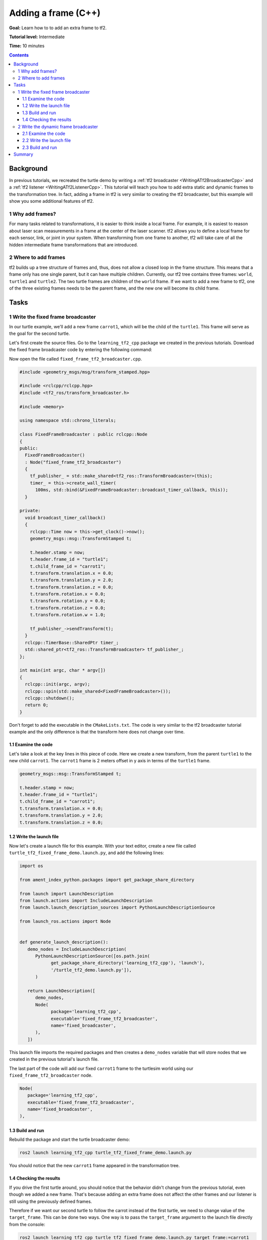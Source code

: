 .. _AddingAFrameCpp:

Adding a frame (C++)
====================

**Goal:** Learn how to to add an extra frame to tf2.

**Tutorial level:** Intermediate

**Time:** 10 minutes

.. contents:: Contents
   :depth: 3
   :local:

Background
----------

In previous tutorials, we recreated the turtle demo by writing a :ref:`tf2 broadcaster <WritingATf2BroadcasterCpp>` and a :ref:`tf2 listener <WritingATf2ListenerCpp>`.
This tutorial will teach you how to add extra static and dynamic frames to the transformation tree.
In fact, adding a frame in tf2 is very similar to creating the tf2 broadcaster, but this example will show you some additional features of tf2.

1 Why add frames?
^^^^^^^^^^^^^^^^^

For many tasks related to transformations, it is easier to think inside a local frame.
For example, it is easiest to reason about laser scan measurements in a frame at the center of the laser scanner.
tf2 allows you to define a local frame for each sensor, link, or joint in your system.
When transforming from one frame to another, tf2 will take care of all the hidden intermediate frame transformations that are introduced.

2 Where to add frames
^^^^^^^^^^^^^^^^^^^^^

tf2 builds up a tree structure of frames and, thus, does not allow a closed loop in the frame structure.
This means that a frame only has one single parent, but it can have multiple children.
Currently, our tf2 tree contains three frames: ``world``, ``turtle1`` and ``turtle2``.
The two turtle frames are children of the ``world`` frame.
If we want to add a new frame to tf2, one of the three existing frames needs to be the parent frame, and the new one will become its child frame.

.. image:: turtlesim_frames.png

Tasks
-----

1 Write the fixed frame broadcaster
^^^^^^^^^^^^^^^^^^^^^^^^^^^^^^^^^^^

In our turtle example, we'll add a new frame ``carrot1``, which will be the child of the ``turtle1``.
This frame will serve as the goal for the second turtle.

Let's first create the source files. Go to the ``learning_tf2_cpp`` package we created in the previous tutorials.
Download the fixed frame broadcaster code by entering the following command:

.. tabs::

   .. group-tab:: Linux

      .. code-block:: console

         wget https://raw.githubusercontent.com/ros/geometry_tutorials/ros2/turtle_tf2_cpp/src/fixed_frame_tf2_broadcaster.cpp

   .. group-tab:: macOS

      .. code-block:: console

         wget https://raw.githubusercontent.com/ros/geometry_tutorials/ros2/turtle_tf2_cpp/src/fixed_frame_tf2_broadcaster.cpp

   .. group-tab:: Windows

      In a Windows command line prompt:

      .. code-block:: console

         curl -sk https://raw.githubusercontent.com/ros/geometry_tutorials/ros2/turtle_tf2_cpp/src/fixed_frame_tf2_broadcaster.cpp -o fixed_frame_tf2_broadcaster.cpp

      Or in powershell:

      .. code-block:: console

         curl https://raw.githubusercontent.com/ros/geometry_tutorials/ros2/turtle_tf2_cpp/src/fixed_frame_tf2_broadcaster.cpp -o fixed_frame_tf2_broadcaster.cpp

Now open the file called ``fixed_frame_tf2_broadcaster.cpp``.

.. code-block:: C++

   #include <geometry_msgs/msg/transform_stamped.hpp>

   #include <rclcpp/rclcpp.hpp>
   #include <tf2_ros/transform_broadcaster.h>

   #include <memory>

   using namespace std::chrono_literals;

   class FixedFrameBroadcaster : public rclcpp::Node
   {
   public:
     FixedFrameBroadcaster()
     : Node("fixed_frame_tf2_broadcaster")
     {
       tf_publisher_ = std::make_shared<tf2_ros::TransformBroadcaster>(this);
       timer_ = this->create_wall_timer(
         100ms, std::bind(&FixedFrameBroadcaster::broadcast_timer_callback, this));
     }

   private:
     void broadcast_timer_callback()
     {
       rclcpp::Time now = this->get_clock()->now();
       geometry_msgs::msg::TransformStamped t;

       t.header.stamp = now;
       t.header.frame_id = "turtle1";
       t.child_frame_id = "carrot1";
       t.transform.translation.x = 0.0;
       t.transform.translation.y = 2.0;
       t.transform.translation.z = 0.0;
       t.transform.rotation.x = 0.0;
       t.transform.rotation.y = 0.0;
       t.transform.rotation.z = 0.0;
       t.transform.rotation.w = 1.0;

       tf_publisher_->sendTransform(t);
     }
     rclcpp::TimerBase::SharedPtr timer_;
     std::shared_ptr<tf2_ros::TransformBroadcaster> tf_publisher_;
   };

   int main(int argc, char * argv[])
   {
     rclcpp::init(argc, argv);
     rclcpp::spin(std::make_shared<FixedFrameBroadcaster>());
     rclcpp::shutdown();
     return 0;
   }

Don't forget to add the executable in the ``CMakeLists.txt``.
The code is very similar to the tf2 broadcaster tutorial example and the only difference is that the transform here does not change over time.

1.1 Examine the code
~~~~~~~~~~~~~~~~~~~~

Let's take a look at the key lines in this piece of code.
Here we create a new transform, from the parent ``turtle1`` to the new child ``carrot1``.
The ``carrot1`` frame is 2 meters offset in y axis in terms of the ``turtle1`` frame.

.. code-block:: C++

   geometry_msgs::msg::TransformStamped t;

   t.header.stamp = now;
   t.header.frame_id = "turtle1";
   t.child_frame_id = "carrot1";
   t.transform.translation.x = 0.0;
   t.transform.translation.y = 2.0;
   t.transform.translation.z = 0.0;

1.2 Write the launch file
~~~~~~~~~~~~~~~~~~~~~~~~~

Now let's create a launch file for this example.
With your text editor, create a new file called ``turtle_tf2_fixed_frame_demo.launch.py``, and add the following lines:

.. code-block:: python

   import os

   from ament_index_python.packages import get_package_share_directory

   from launch import LaunchDescription
   from launch.actions import IncludeLaunchDescription
   from launch.launch_description_sources import PythonLaunchDescriptionSource

   from launch_ros.actions import Node


   def generate_launch_description():
      demo_nodes = IncludeLaunchDescription(
         PythonLaunchDescriptionSource([os.path.join(
               get_package_share_directory('learning_tf2_cpp'), 'launch'),
               '/turtle_tf2_demo.launch.py']),
         )

      return LaunchDescription([
         demo_nodes,
         Node(
               package='learning_tf2_cpp',
               executable='fixed_frame_tf2_broadcaster',
               name='fixed_broadcaster',
         ),
      ])


This launch file imports the required packages and then creates a ``demo_nodes`` variable that will store nodes that we created in the previous tutorial's launch file.

The last part of the code will add our fixed ``carrot1`` frame to the turtlesim world using our ``fixed_frame_tf2_broadcaster`` node.

.. code-block:: python

   Node(
      package='learning_tf2_cpp',
      executable='fixed_frame_tf2_broadcaster',
      name='fixed_broadcaster',
   ),

1.3 Build and run
~~~~~~~~~~~~~~~~~

Rebuild the package and start the turtle broadcaster demo:

.. code-block:: console

   ros2 launch learning_tf2_cpp turtle_tf2_fixed_frame_demo.launch.py

You should notice that the new ``carrot1`` frame appeared in the transformation tree.

.. image:: turtlesim_frames_carrot.png

1.4 Checking the results
~~~~~~~~~~~~~~~~~~~~~~~~

If you drive the first turtle around, you should notice that the behavior didn't change from the previous tutorial, even though we added a new frame.
That's because adding an extra frame does not affect the other frames and our listener is still using the previously defined frames.

Therefore if we want our second turtle to follow the carrot instead of the first turtle, we need to change value of the ``target_frame``.
This can be done two ways.
One way is to pass the ``target_frame`` argument to the launch file directly from the console:

.. code-block:: console

   ros2 launch learning_tf2_cpp turtle_tf2_fixed_frame_demo.launch.py target_frame:=carrot1

The second way is to update the launch file.
To do so, open the ``turtle_tf2_fixed_frame_demo.launch.py`` file, and add the ``'target_frame': 'carrot1'`` parameter via ``launch_arguments`` argument.

.. code-block:: python

   def generate_launch_description():
      demo_nodes = IncludeLaunchDescription(
         ...,
         launch_arguments={'target_frame': 'carrot1'}.items(),
         )

Now just rebuild the package, restart the ``turtle_tf2_fixed_frame_demo.launch.py``, and you'll see the second turtle following the carrot instead of the first turtle!

.. image:: carrot_static.png

2 Write the dynamic frame broadcaster
^^^^^^^^^^^^^^^^^^^^^^^^^^^^^^^^^^^^^

The extra frame we published in this tutorial is a fixed frame that doesn't change over time in relation to the parent frame.
However, if you want to publish a moving frame you can code the broadcaster to change the frame over time.
Let's change our ``carrot1`` frame so that it changes relative to ``turtle1`` frame over time.
Now download the dynamic frame broadcaster code by entering the following command:

.. tabs::

   .. group-tab:: Linux

      .. code-block:: console

         wget https://raw.githubusercontent.com/ros/geometry_tutorials/ros2/turtle_tf2_cpp/src/dynamic_frame_tf2_broadcaster.cpp

   .. group-tab:: macOS

      .. code-block:: console

         wget https://raw.githubusercontent.com/ros/geometry_tutorials/ros2/turtle_tf2_cpp/src/dynamic_frame_tf2_broadcaster.cpp

   .. group-tab:: Windows

      In a Windows command line prompt:

      .. code-block:: console

         curl -sk https://raw.githubusercontent.com/ros/geometry_tutorials/ros2/turtle_tf2_cpp/src/dynamic_frame_tf2_broadcaster.cpp -o dynamic_frame_tf2_broadcaster.cpp

      Or in powershell:

      .. code-block:: console

         curl https://raw.githubusercontent.com/ros/geometry_tutorials/ros2/turtle_tf2_cpp/src/dynamic_frame_tf2_broadcaster.cpp -o dynamic_frame_tf2_broadcaster.cpp

Now open the file called ``dynamic_frame_tf2_broadcaster.cpp``:

.. code-block:: C++

   #include <geometry_msgs/msg/transform_stamped.hpp>

   #include <rclcpp/rclcpp.hpp>
   #include <tf2_ros/transform_broadcaster.h>

   #include <memory>

   using namespace std::chrono_literals;

   const double PI = 3.141592653589793238463;

   class DynamicFrameBroadcaster : public rclcpp::Node
   {
   public:
     DynamicFrameBroadcaster()
     : Node("dynamic_frame_tf2_broadcaster")
     {
       tf_publisher_ = std::make_shared<tf2_ros::TransformBroadcaster>(this);
       timer_ = this->create_wall_timer(
         100ms, std::bind(&DynamicFrameBroadcaster::broadcast_timer_callback, this));
     }

   private:
     void broadcast_timer_callback()
     {
       rclcpp::Time now = this->get_clock()->now();
       double x = now.seconds() * PI;
       geometry_msgs::msg::TransformStamped t;

       t.header.stamp = now;
       t.header.frame_id = "turtle1";
       t.child_frame_id = "carrot1";
       t.transform.translation.x = 10 * sin(x);
       t.transform.translation.y = 10 * cos(x);
       t.transform.translation.z = 0.0;
       t.transform.rotation.x = 0.0;
       t.transform.rotation.y = 0.0;
       t.transform.rotation.z = 0.0;
       t.transform.rotation.w = 1.0;

       tf_publisher_->sendTransform(t);
     }
     rclcpp::TimerBase::SharedPtr timer_;
     std::shared_ptr<tf2_ros::TransformBroadcaster> tf_publisher_;
   };

   int main(int argc, char * argv[])
   {
     rclcpp::init(argc, argv);
     rclcpp::spin(std::make_shared<DynamicFrameBroadcaster>());
     rclcpp::shutdown();
     return 0;
   }

2.1 Examine the code
~~~~~~~~~~~~~~~~~~~~

Instead of a fixed definition of our x and y offsets, we are using the ``sin()`` and ``cos()`` functions on the current time so that the offset of ``carrot1`` is constantly changing.

.. code-block:: C++

   double x = now.seconds() * PI;
   ...
   t.transform.translation.x = 10 * sin(x);
   t.transform.translation.y = 10 * cos(x);

2.2 Write the launch file
~~~~~~~~~~~~~~~~~~~~~~~~~

To test this code, create a new launch file ``turtle_tf2_dynamic_frame_demo.launch.py`` and paste the following code:

.. code-block:: python

   import os

   from ament_index_python.packages import get_package_share_directory

   from launch import LaunchDescription
   from launch.actions import IncludeLaunchDescription
   from launch.launch_description_sources import PythonLaunchDescriptionSource

   from launch_ros.actions import Node


   def generate_launch_description():
      demo_nodes = IncludeLaunchDescription(
         PythonLaunchDescriptionSource([os.path.join(
               get_package_share_directory('learning_tf2_cpp'), 'launch'),
               '/turtle_tf2_demo.launch.py']),
         launch_arguments={'target_frame': 'carrot1'}.items(),
         )

      return LaunchDescription([
         demo_nodes,
         Node(
               package='learning_tf2_cpp',
               executable='dynamic_frame_tf2_broadcaster',
               name='dynamic_broadcaster',
         ),
      ])

2.3 Build and run
~~~~~~~~~~~~~~~~~

Rebuild the package, and start the ``turtle_tf2_dynamic_frame_demo.launch.py`` launch file, and now you’ll see that the second turtle is following the carrot's position that is constantly changing.

.. image:: carrot_dynamic.png

Summary
-------

In this tutorial, you learned about the tf2 transformation tree, its structure, and its features.
You also learned how to add extra fixed and dynamic frames to tf2.
